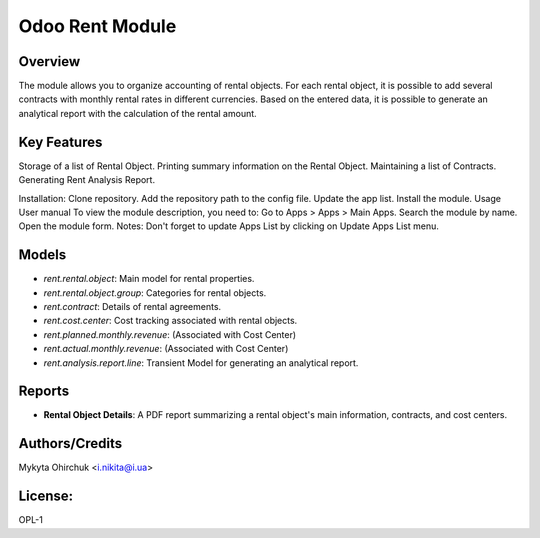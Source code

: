===================
Odoo Rent Module
===================

Overview
========
The module allows you to organize accounting of rental objects. For each rental object, it is possible to add several contracts with monthly rental rates in different currencies. Based on the entered data, it is possible to generate an analytical report with the calculation of the rental amount.

Key Features
======
Storage of a list of Rental Object.
Printing summary information on the Rental Object.
Maintaining a list of Contracts.
Generating Rent Analysis Report.

Installation: Clone repository. Add the repository path to the config file. Update the app list. Install the module. Usage User manual To view the module description, you need to:
Go to Apps > Apps > Main Apps. Search the module by name. Open the module form. Notes: Don't forget to update Apps List by clicking on Update Apps List menu.

Models
======
* `rent.rental.object`: Main model for rental properties.
* `rent.rental.object.group`: Categories for rental objects.
* `rent.contract`: Details of rental agreements.
* `rent.cost.center`: Cost tracking associated with rental objects.
* `rent.planned.monthly.revenue`: (Associated with Cost Center)
* `rent.actual.monthly.revenue`: (Associated with Cost Center)
* `rent.analysis.report.line`: Transient Model for generating an analytical report.

Reports
=======
* **Rental Object Details**: A PDF report summarizing a rental object's main information, contracts, and cost centers.

Authors/Credits
=======
Mykyta Ohirchuk <i.nikita@i.ua>

License:
=======
OPL-1